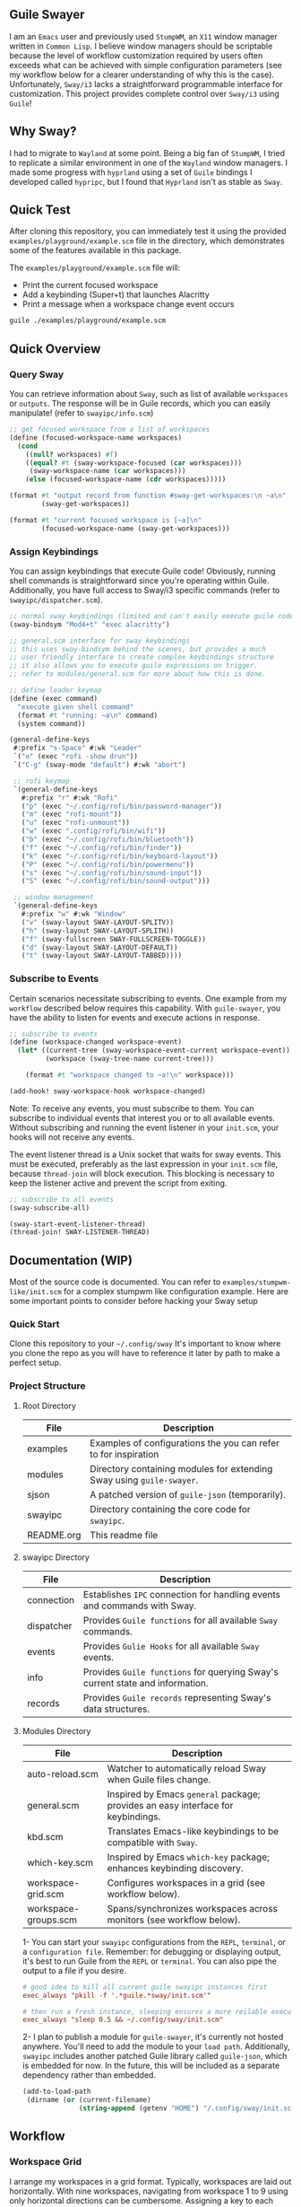#+STARTUP: inlineimages
#+OPTIONS: toc:3 ^:nil

** Guile Swayer

I am an =Emacs= user and previously used =StumpWM=, an =X11= window manager written in =Common Lisp=. I believe window managers should be scriptable because the level of workflow customization required by users often exceeds what can be achieved with simple configuration parameters (see my workflow below for a clearer understanding of why this is the case). Unfortunately, =Sway/i3= lacks a straightforward programmable interface for customization. This project provides complete control over =Sway/i3= using =Guile=! 

** Why Sway?

I had to migrate to =Wayland= at some point. Being a big fan of =StumpWM=, I tried to replicate a similar environment in one of the =Wayland= window managers. I made some progress with =hyprland= using a set of =Guile= bindings I developed called =hypripc=, but I found that =Hyprland= isn't as stable as =Sway=.

** Quick Test

After cloning this repository, you can immediately test it using the provided =examples/playground/example.scm= file in the directory, which demonstrates some of the features available in this package.

The =examples/playground/example.scm= file will:

    - Print the current focused workspace
    - Add a keybinding (Super+t) that launches Alacritty
    - Print a message when a workspace change event occurs

#+begin_src bash
guile ./examples/playground/example.scm
#+end_src

** Quick Overview

*** Query Sway

You can retrieve information about =Sway=, such as list of available =workspaces= or =outputs=. The response will be in Guile records, which you can easily manipulate! (refer to =swayipc/info.scm=)

#+begin_src scheme
;; get focused workspace from a list of workspaces
(define (focused-workspace-name workspaces)
  (cond
    ((null? workspaces) #f)
    ((equal? #t (sway-workspace-focused (car workspaces)))
     (sway-workspace-name (car workspaces)))
    (else (focused-workspace-name (cdr workspaces)))))

(format #t "output record from function #sway-get-workspaces:\n ~a\n"
        (sway-get-workspaces))

(format #t "current focused workspace is [~a]\n"
        (focused-workspace-name (sway-get-workspaces)))
#+end_src

*** Assign Keybindings

You can assign keybindings that execute Guile code! Obviously, running shell commands is straightforward since you're operating within Guile. Additionally, you have full access to Sway/i3 specific commands (refer to =swayipc/dispatcher.scm=).

#+begin_src scheme
  ;; normal sway keybindings (limited and can't easily execute guile code)
  (sway-bindsym "Mod4+t" "exec alacritty")

  ;; general.scm interface for sway keybindings
  ;; this uses sway-bindsym behind the scenes, but provides a much
  ;; user friendly interface to create complex keybindings structure
  ;; it also allows you to execute guile expressions on trigger.
  ;; refer to modules/general.scm for more about how this is done.

  ;; define leader keymap
  (define (exec command)
    "execute given shell command"
    (format #t "running: ~a\n" command)
    (system command))

  (general-define-keys
   #:prefix "s-Space" #:wk "Leader"
   `("o" (exec "rofi -show drun"))
   `("C-g" (sway-mode "default") #:wk "abort")

   ;; rofi keymap
   `(general-define-keys
     #:prefix "r" #:wk "Rofi"
     ("p" (exec "~/.config/rofi/bin/password-manager"))
     ("m" (exec "rofi-mount"))
     ("u" (exec "rofi-unmount"))
     ("w" (exec ".config/rofi/bin/wifi"))
     ("b" (exec "~/.config/rofi/bin/bluetooth"))
     ("f" (exec "~/.config/rofi/bin/finder"))
     ("k" (exec "~/.config/rofi/bin/keyboard-layout"))
     ("P" (exec "~/.config/rofi/bin/powermenu"))
     ("s" (exec "~/.config/rofi/bin/sound-input"))
     ("S" (exec "~/.config/rofi/bin/sound-output")))

   ;; window management
   `(general-define-keys
     #:prefix "w" #:wk "Window"
     ("v" (sway-layout SWAY-LAYOUT-SPLITV))
     ("h" (sway-layout SWAY-LAYOUT-SPLITH))
     ("f" (sway-fullscreen SWAY-FULLSCREEN-TOGGLE))
     ("d" (sway-layout SWAY-LAYOUT-DEFAULT))
     ("t" (sway-layout SWAY-LAYOUT-TABBED))))
#+end_src

*** Subscribe to Events

Certain scenarios necessitate subscribing to events. One example from my =workflow= described below requires this capability. With =guile-swayer=, you have the ability to listen for events and execute actions in response.

#+begin_src scheme
  ;; subscribe to events
  (define (workspace-changed workspace-event)
    (let* ((current-tree (sway-workspace-event-current workspace-event))
           (workspace (sway-tree-name current-tree)))

      (format #t "workspace changed to ~a!\n" workspace)))

  (add-hook! sway-workspace-hook workspace-changed)
#+end_src

Note: To receive any events, you must subscribe to them. You can subscribe to individual events that interest you or to all available events. Without subscribing and running the event listener in your =init.scm=, your hooks will not receive any events.

The event listener thread is a Unix socket that waits for sway events. This must be executed, preferably as the last expression in your =init.scm= file, because =thread-join= will block execution. This blocking is necessary to keep the listener active and prevent the script from exiting.

#+begin_src scheme
  ;; subscribe to all events
  (sway-subscribe-all)

  (sway-start-event-listener-thread)
  (thread-join! SWAY-LISTENER-THREAD)
#+end_src

** Documentation (WIP)

Most of the source code is documented. You can refer to =examples/stumpwm-like/init.scm= for a complex stumpwm like configuration example. Here are some important points to consider before hacking your Sway setup

*** Quick Start
Clone this repository to your =~/.config/sway=
It's important to know where you clone the repo as you will have to reference it later by path to make a perfect setup.

*** Project Structure

**** Root Directory

|------------+---------------------------------------------------------------------|
| File       | Description                                                         |
|------------+---------------------------------------------------------------------|
| examples   | Examples of configurations the you can refer to for inspiration     |
| modules    | Directory containing modules for extending Sway using =guile-swayer=. |
| sjson      | A patched version of =guile-json= (temporarily).                      |
| swayipc    | Directory containing the core code for =swayipc=.                     |
| README.org | This readme file                                                    |
|------------+---------------------------------------------------------------------|

**** swayipc Directory
|------------+-----------------------------------------------------------------------------|
| File       | Description                                                                 |
|------------+-----------------------------------------------------------------------------|
| connection | Establishes =IPC= connection for handling events and commands with Sway.      |
| dispatcher | Provides =Guile functions= for all available =Sway= commands.                   |
| events     | Provides =Gulie Hooks= for all available =Sway= events.                         |
| info       | Provides =Guile functions= for querying Sway's current state and information. |
| records    | Provides =Guile records= representing Sway's data structures.                 |
|------------+-----------------------------------------------------------------------------|

**** Modules Directory
|----------------------+--------------------------------------------------------------------------------|
| File                 | Description                                                                    |
|----------------------+--------------------------------------------------------------------------------|
| auto-reload.scm      | Watcher to automatically reload Sway when Guile files change.                  |
| general.scm          | Inspired by Emacs =general= package; provides an easy interface for keybindings. |
| kbd.scm              | Translates Emacs-like keybindings to be compatible with =Sway=.                  |
| which-key.scm        | Inspired by Emacs =which-key= package; enhances keybinding discovery.            |
| workspace-grid.scm   | Configures workspaces in a grid (see workflow below).                          |
| workspace-groups.scm | Spans/synchronizes workspaces across monitors (see workflow below).            |
|----------------------+--------------------------------------------------------------------------------|


1- You can start your =swayipc= configurations from the =REPL=, =terminal=, or a =configuration file=.
Remember: for debugging or displaying output, it's best to run Guile from the =REPL= or =terminal=. You can also pipe the output to a file if you desire.

#+begin_src conf 
# good idea to kill all current guile swayipc instances first
exec_always "pkill -f '.*guile.*sway/init.scm'"

# then run a fresh instance, sleeping ensures a more reilable execution
exec_always "sleep 0.5 && ~/.config/sway/init.scm"
#+end_src

2- I plan to publish a module for =guile-swayer=, it's currently not hosted anywhere. You'll need to add the module to your =load path=. Additionally, =swayipc= includes another patched Guile library called =guile-json=, which is embedded for now. In the future, this will be included as a separate dependency rather than embedded.

#+begin_src scheme
(add-to-load-path
 (dirname (or (current-filename)
              (string-append (getenv "HOME") "/.config/sway/init.scm"))))
#+end_src


** Workflow

*** Workspace Grid

I arrange my workspaces in a grid format. Typically, workspaces are laid out horizontally. With nine workspaces, navigating from workspace 1 to 9 using only horizontal directions can be cumbersome. Assigning a key to each workspace would be efficient but would clutter default mode keybindings. Some might create another mode or submap, but pressing multiple keys to move between workspaces becomes inefficient . I find the optimal solution is organizing workspaces in a grid format, enabling both horizontal and vertical navigation. Currently, I use a 3x3 grid with wraparound navigation.

Horizontal vs Grid 9 workspaces

Horizontal
#+begin_src 
  1 2 3 4 5 6 7 8 9
#+end_src

Grid (3x3)
#+begin_src 
  1 2 3
  4 5 6
  7 8 9
#+end_src

Example navigation in a grid (=cs#idx= is current workspace):

#+begin_src 
  cs#1> go right
  cs#2> go down
  cs#5> go down
  cs#8> go down (notice wraparound behavior)
  cs#2> go right
  cs#3> ..
#+end_src

Note: this behavior is achieved  via =modules/workspace-grid.scm= 

*** Workspace Groups

My workspaces function as groups or tasks that span across all three monitors in my setup. For example, if I switch to my =communication= workspace on one monitor, I want all monitors to switch to their respective =communication= workspaces. This means if I have WhatsApp on monitor #1, Discord on monitor #2, and IRC on monitor #3, they should all align to their designated communication workspace when I switch tasks.

Similarly, this setup extends to projects I work on. If I focus on my dotfiles, I want all monitors to switch to the workspace dedicated to that task. The same principle applies to game development or any other specific task or project workspace I engage with.

Normal workspaces
#+begin_src 
  | ws#1 | ws#2 | ws#3 | ws#4 | ws#5 | ws#6 |
#+end_src

Grouped workspaces (3 monitors)
#+begin_src
  |           ws#1           |           ws#2           |
  |-----------------------------------------------------|
  | ws#1-1 & ws#1-2 & ws#1-3 | ws#2-1 & ws#2-2 & ws#2-3 |
#+end_src

Example of navigation into a workspace (same behavior regardless of the method used to switch workspaces):

#+begin_src 
  ws#1> go to ws#2-1
  ws#2> go to ws#2-2 (same group, no switching)
  ws#2> go to ws#1-3
  ws#1> ..
#+end_src

You can partially configure workspace groups to span or sync only some workspaces. This allows you to have workspaces that do not span and others that do, with the ability to pin specific workspaces to their monitors when focused.

Note: this behavior is achieved  via =modules/workspace-groups.scm= 

*** Submaps and Which Key

** which-key

=which-key= is a =guile-swayer= module that displays available key bindings in a pop-up window as you start typing a key sequence. This immediate feedback helps users discover and remember commands, reducing the need for memorization and speeding up the learning process. It improves workflow efficiency by allowing users to quickly access commands without interrupting their tasks. Additionally, =which-key= is highly customizable, supporting complex keymaps and personalized setups.

** Submaps

Submaps are keymaps bound to specific prefix keys, grouping related commands under a common prefix. This logical grouping makes key bindings easier to remember and use while reducing conflicts by isolating namespaces for different command sets. Submaps support a hierarchical structure, which is scalable and modular, allowing users to expand and manage their configurations more effectively.

** Combined Benefits

Together, =which-key= and submaps provide a powerful combination for managing key bindings. =which-key= enhances the discoverability of commands within submaps, helping users learn complex setups interactively. This combination reduces the memorization burden, streamlines workflows, and ensures an organized and efficient keybinding system in your sway setup.

[[./previews/which-key.gif]]
